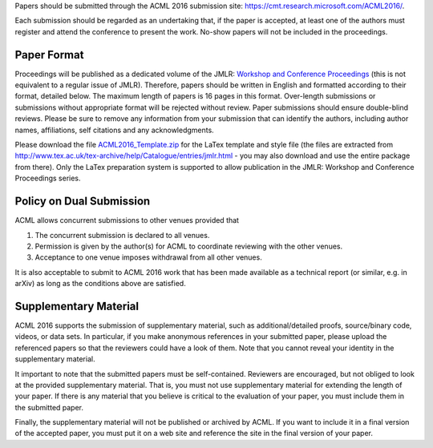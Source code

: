.. title: Paper Submission
.. slug: paper-submission
.. date: 2015-12-10 10:09:52 UTC+13:00
.. tags: 
.. category: 
.. link: 
.. description: 
.. type: text

Papers should be submitted through the ACML 2016 submission site:
https://cmt.research.microsoft.com/ACML2016/.

Each submission should be regarded as an undertaking that, if the paper is
accepted, at least one of the authors must register and attend the conference
to present the work. No-show papers will not be included in the proceedings.

Paper Format
------------

Proceedings will be published as a dedicated volume of the JMLR: `Workshop and
Conference Proceedings <http://jmlr.csail.mit.edu/proceedings/>`_ (this is not
equivalent to a regular issue of JMLR).  Therefore, papers should be written in
English and formatted according to their format, detailed below. The maximum
length of papers is 16 pages in this format. Over-length submissions or
submissions without appropriate format will be rejected without review. Paper
submissions should ensure double-blind reviews. Please be sure to remove any
information from your submission that can identify the authors, including
author names, affiliations, self citations and any acknowledgments.

Please download the file `ACML2016_Template.zip
<http://acml-conf.org/2016/ACML2016_Template.zip>`_ for the LaTex template and
style file (the files are extracted from
http://www.tex.ac.uk/tex-archive/help/Catalogue/entries/jmlr.html - you may
also download and use the entire package from there). Only the LaTex
preparation system is supported to allow publication in the JMLR: Workshop and
Conference Proceedings series.

Policy on Dual Submission
-------------------------

ACML allows concurrent submissions to other venues provided that

1. The concurrent submission is declared to all venues.
2. Permission is given by the author(s) for ACML to coordinate reviewing with
   the other venues.
3. Acceptance to one venue imposes withdrawal from all other venues.

It is also acceptable to submit to ACML 2016 work that has been made available as a technical report (or similar, e.g. in arXiv) as long as the conditions above are satisfied.

Supplementary Material
----------------------

ACML 2016 supports the submission of supplementary material, such as
additional/detailed proofs, source/binary code, videos, or data sets. In
particular, if you make anonymous references in your submitted paper, please
upload the referenced papers so that the reviewers could have a look of them.
Note that you cannot reveal your identity in the supplementary material.

It important to note that the submitted papers must be self-contained.
Reviewers are encouraged, but not obliged to look at the provided supplementary
material. That is, you must not use supplementary material for extending the
length of your paper. If there is any material that you believe is critical to
the evaluation of your paper, you must include them in the submitted paper.

Finally, the supplementary material will not be published or archived by ACML.
If you want to include it in a final version of the accepted paper, you must
put it on a web site and reference the site in the final version of your paper.

